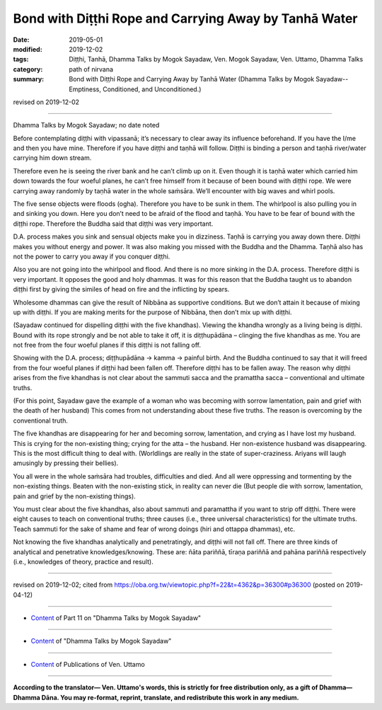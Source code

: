 ========================================================
Bond with Diṭṭhi Rope and Carrying Away by Tanhā Water
========================================================

:date: 2019-05-01
:modified: 2019-12-02
:tags: Diṭṭhi, Tanhā, Dhamma Talks by Mogok Sayadaw, Ven. Mogok Sayadaw, Ven. Uttamo, Dhamma Talks
:category: path of nirvana
:summary: Bond with Diṭṭhi Rope and Carrying Away by Tanhā Water (Dhamma Talks by Mogok Sayadaw-- Emptiness, Conditioned, and Unconditioned.)

revised on 2019-12-02

------

Dhamma Talks by Mogok Sayadaw; no date noted

Before contemplating diṭṭhi with vipassanā; it’s necessary to clear away its influence beforehand. If you have the I/me and then you have mine. Therefore if you have diṭṭhi and taṇhā will follow. Diṭṭhi is binding a person and taṇhā river/water carrying him down stream. 

Therefore even he is seeing the river bank and he can’t climb up on it. Even though it is taṇhā water which carried him down towards the four woeful planes, he can’t free himself from it because of been bound with diṭṭhi rope. We were carrying away randomly by taṇhā water in the whole saṁsāra. We’ll encounter with big waves and whirl pools. 

The five sense objects were floods (ogha). Therefore you have to be sunk in them. The whirlpool is also pulling you in and sinking you down. Here you don’t need to be afraid of the flood and taṇhā. You have to be fear of bound with the diṭṭhi rope. Therefore the Buddha said that diṭṭhi was very important. 

D.A. process makes you sink and sensual objects make you in dizziness. Taṇhā is carrying you away down there. Diṭṭhi makes you without energy and power. It was also making you missed with the Buddha and the Dhamma. Taṇhā also has not the power to carry you away if you conquer diṭṭhi. 

Also you are not going into the whirlpool and flood. And there is no more sinking in the D.A. process. Therefore diṭṭhi is very important. It opposes the good and holy dhammas. It was for this reason that the Buddha taught us to abandon diṭṭhi first by giving the similes of head on fire and the inflicting by spears. 

Wholesome dhammas can give the result of Nibbāna as supportive conditions. But we don’t attain it because of mixing up with diṭṭhi. If you are making merits for the purpose of Nibbāna, then don’t mix up with diṭṭhi.

(Sayadaw continued for dispelling diṭṭhi with the five khandhas). Viewing the khandha wrongly as a living being is diṭṭhi. Bound with its rope strongly and be not able to take it off, it is diṭṭhupādāna – clinging the five khandhas as me. You are not free from the four woeful planes if this diṭṭhi is not falling off.

Showing with the D.A. process; diṭṭhupādāna → kamma → painful birth. And the Buddha continued to say that it will freed from the four woeful planes if diṭṭhi had been fallen off. Therefore diṭṭhi has to be fallen away. The reason why diṭṭhi arises from the five khandhas is not clear about the sammuti sacca and the pramattha sacca – conventional and ultimate truths. 

(For this point, Sayadaw gave the example of a woman who was becoming with sorrow lamentation, pain and grief with the death of her husband) This comes from not understanding about these five truths. The reason is overcoming by the conventional truth. 

The five khandhas are disappearing for her and becoming sorrow, lamentation, and crying as I have lost my husband. This is crying for the non-existing thing; crying for the atta – the husband. Her non-existence husband was disappearing. This is the most difficult thing to deal with. (Worldlings are really in the state of super-craziness. Ariyans will laugh amusingly by pressing their bellies).

You all were in the whole saṁsāra had troubles, difficulties and died. And all were oppressing and tormenting by the non-existing things. Beaten with the non-existing stick, in reality can never die (But people die with sorrow, lamentation, pain and grief by the non-existing things). 

You must clear about the five khandhas, also about sammuti and paramattha if you want to strip off diṭṭhi. There were eight causes to teach on conventional truths; three causes (i.e., three universal characteristics) for the ultimate truths. Teach sammuti for the sake of shame and fear of wrong doings (hiri and ottappa dhammas), etc. 

Not knowing the five khandhas analytically and penetratingly, and diṭṭhi will not fall off. There are three kinds of analytical and penetrative knowledges/knowing. These are: ñāta pariññā, tīraṇa pariññā and pahāna pariññā respectively (i.e., knowledges of theory, practice and result).

------

revised on 2019-12-02; cited from https://oba.org.tw/viewtopic.php?f=22&t=4362&p=36300#p36300 (posted on 2019-04-12)

------

- `Content <{filename}pt11-content-of-part11%zh.rst>`__ of Part 11 on "Dhamma Talks by Mogok Sayadaw"

------

- `Content <{filename}content-of-dhamma-talks-by-mogok-sayadaw%zh.rst>`__ of "Dhamma Talks by Mogok Sayadaw"

------

- `Content <{filename}../publication-of-ven-uttamo%zh.rst>`__ of Publications of Ven. Uttamo

------

**According to the translator— Ven. Uttamo's words, this is strictly for free distribution only, as a gift of Dhamma—Dhamma Dāna. You may re-format, reprint, translate, and redistribute this work in any medium.**

..
  12-02 rev. proofread by bhante
  2019-04-30  create rst; post on 05-01